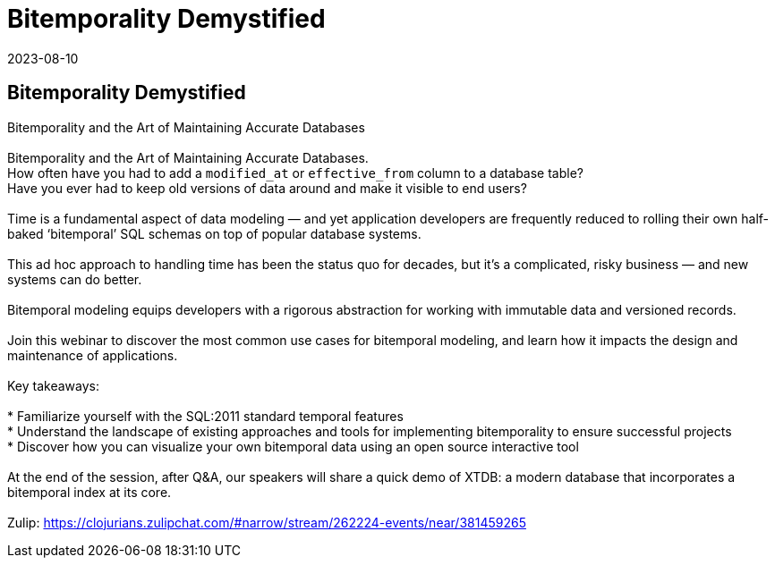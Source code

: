 = Bitemporality Demystified
2023-08-10
:jbake-type: event
:jbake-edition: 
:jbake-link: https://register.gotowebinar.com/register/2960607012900067930?source=clojure-calendar
:jbake-location: online
:jbake-start: 2023-08-10
:jbake-end: 2023-08-10

== Bitemporality Demystified

Bitemporality and the Art of Maintaining Accurate Databases +
 +
Bitemporality and the Art of Maintaining Accurate Databases. +
How often have you had to add a `modified_at` or `effective_from` column to a database table?  +
Have you ever had to keep old versions of data around and make it visible to end users? +
 +
Time is a fundamental aspect of data modeling — and yet application developers are frequently reduced to rolling their own half-baked ‘bitemporal’ SQL schemas on top of popular database systems.  +
 +
This ad hoc approach to handling time has been the status quo for decades, but it's a complicated, risky business — and new systems can do better. +
 +
Bitemporal modeling equips developers with a rigorous abstraction for working with immutable data and versioned records. +
 +
Join this webinar to discover the most common use cases for bitemporal modeling, and learn how it impacts the design and maintenance of applications. +
 +
Key takeaways: +
 +
* Familiarize yourself with the SQL:2011 standard temporal features +
* Understand the landscape of existing approaches and tools for implementing bitemporality to ensure successful projects  +
* Discover how you can visualize your own bitemporal data using an open source interactive tool +
 +
At the end of the session, after Q&A, our speakers will share a quick demo of XTDB: a modern database that incorporates a bitemporal index at its core.  +
 +
Zulip: https://clojurians.zulipchat.com/#narrow/stream/262224-events/near/381459265 +


